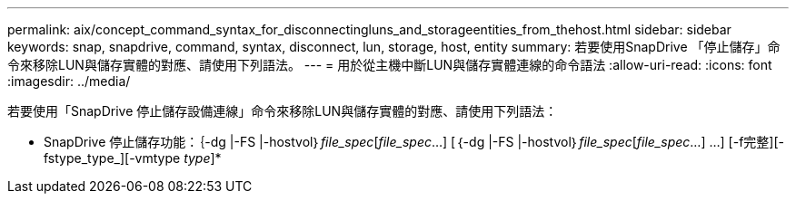 ---
permalink: aix/concept_command_syntax_for_disconnectingluns_and_storageentities_from_thehost.html 
sidebar: sidebar 
keywords: snap, snapdrive, command, syntax, disconnect, lun, storage, host, entity 
summary: 若要使用SnapDrive 「停止儲存」命令來移除LUN與儲存實體的對應、請使用下列語法。 
---
= 用於從主機中斷LUN與儲存實體連線的命令語法
:allow-uri-read: 
:icons: font
:imagesdir: ../media/


[role="lead"]
若要使用「SnapDrive 停止儲存設備連線」命令來移除LUN與儲存實體的對應、請使用下列語法：

* SnapDrive 停止儲存功能：｛-dg |-FS |-hostvol｝_file_spec_[_file_spec_...] [｛-dg |-FS |-hostvol｝_file_spec_[_file_spec_...] ...] [-f完整][-fstype_type_][-vmtype _type_]*
